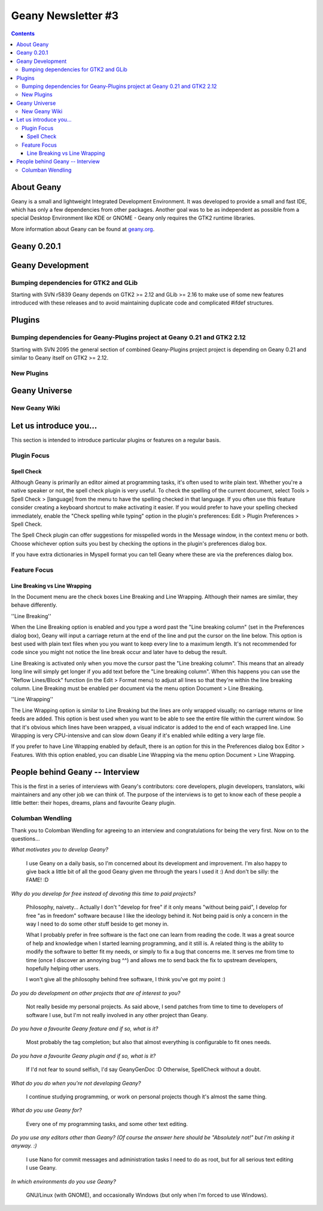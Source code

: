 Geany Newsletter #3
-------------------

.. contents::

About Geany
===========

Geany is a small and lightweight Integrated Development Environment.
It was developed to provide a small and fast IDE, which has only a
few dependencies from other packages. Another goal was to be as
independent as possible from a special Desktop Environment like KDE
or GNOME - Geany only requires the GTK2 runtime libraries.

More information about Geany can be found at
`geany.org <http://www.geany.org/>`_.


Geany 0.20.1
============

Geany Development
=================

Bumping dependencies for GTK2 and GLib
^^^^^^^^^^^^^^^^^^^^^^^^^^^^^^^^^^^^^^

Starting with SVN r5839 Geany depends on GTK2 >= 2.12 and GLib >= 2.16 to
make use of some new features introduced with these releases and to avoid
maintaining duplicate code and complicated #ifdef structures.


Plugins
=======

Bumping dependencies for Geany-Plugins project at Geany 0.21 and GTK2 2.12
^^^^^^^^^^^^^^^^^^^^^^^^^^^^^^^^^^^^^^^^^^^^^^^^^^^^^^^^^^^^^^^^^^^^^^^^^^

Starting with SVN 2095 the general section of combined Geany-Plugins
project project is depending on Geany 0.21 and similar to Geany
itself on GTK2 >= 2.12.


New Plugins
^^^^^^^^^^^

Geany Universe
==============

New Geany Wiki
^^^^^^^^^^^^^^


Let us introduce you...
=======================

This section is intended to introduce particular plugins or features
on a regular basis.


Plugin Focus
^^^^^^^^^^^^

Spell Check
***********

Although Geany is primarily an editor aimed at programming tasks,
it's often used to write plain text. Whether you're a native speaker
or not, the spell check plugin is very useful. To check the spelling
of the current document, select Tools > Spell Check > [language]
from the menu to have the spelling checked in that language. If you
often use this feature consider creating a keyboard shortcut to make
activating it easier. If you would prefer to have your spelling
checked immediately, enable the "Check spelling while typing" option
in the plugin's preferences: Edit > Plugin Preferences > Spell Check.

.. image:: ../img/issue3_spellcheck.png

The Spell Check plugin can offer suggestions for misspelled words in
the Message window, in the context menu or both. Choose whichever
option suits you best by checking the options in the plugin's
preferences dialog box.

If you have extra dictionaries in Myspell format you can tell Geany
where these are via the preferences dialog box.


Feature Focus
^^^^^^^^^^^^^

Line Breaking vs Line Wrapping
******************************

In the Document menu are the check boxes Line Breaking and Line
Wrapping. Although their names are similar, they behave differently.

''Line Breaking''

When the Line Breaking option is enabled and you type a word past
the "Line breaking column" (set in the Preferences dialog box),
Geany will input a carriage return at the end of the line and put
the cursor on the line below. This option is best used with plain
text files when you you want to keep every line to a maximum length.
It's not recommended for code since you might not notice the line
break occur and later have to debug the result.

Line Breaking is activated only when you move the cursor past the
"Line breaking column". This means that an already long line will
simply get longer if you add text before the "Line breaking column".
When this happens you can use the "Reflow Lines/Block" function (in
the Edit > Format menu) to adjust all lines so that they're within
the line breaking column. Line Breaking must be enabled per document
via the menu option Document > Line Breaking.

''Line Wrapping''

The Line Wrapping option is similar to Line Breaking but the lines
are only wrapped visually; no carriage returns or line feeds are
added. This option is best used when you want to be able to see the
entire file within the current window. So that it's obvious which
lines have been wrapped, a visual indicator is added to the end of
each wrapped line. Line Wrapping is very CPU-intensive and can slow
down Geany if it's enabled while editing a very large file.

If you prefer to have Line Wrapping enabled by default, there is an
option for this in the Preferences dialog box Editor > Features.
With this option enabled, you can disable Line Wrapping via the menu
option Document > Line Wrapping.

.. image:: ../img/issue3_linewrapping.png


People behind Geany -- Interview
=================================

This is the first in a series of interviews with Geany's contributors:
core developers, plugin developers, translators, wiki maintainers and
any other job we can think of. The purpose of the interviews is to get
to know each of these people a little better: their hopes, dreams,
plans and favourite Geany plugin.

Columban Wendling
^^^^^^^^^^^^^^^^^

Thank you to Colomban Wendling for agreeing to an interview and
congratulations for being the very first. Now on to the questions...


*What motivates you to develop Geany?*

	I use Geany on a daily basis, so I'm concerned about its
	development and improvement. I'm also happy to give back a
	little bit of all the good Geany given me through the years I
	used it :)  And don't be silly: the FAME! :D

*Why do you develop for free instead of devoting this time to paid
projects?*

	Philosophy, naivety... Actually I don't "develop for free" if it
	only means "without being paid", I develop for free "as in
	freedom" software because I like the ideology behind it. Not
	being paid is only a concern in the way I need to do some other
	stuff beside to get money in.

	What I probably prefer in free software is the fact one can
	learn from reading the code. It was a great source of help and
	knowledge when I started learning programming, and it still is.
	A related thing is the ability to modify the software to better
	fit my needs, or simply to fix a bug that concerns me. It serves
	me from time to time (once I discover an annoying bug ^^) and
	allows me to send back the fix to upstream developers, hopefully
	helping other users.

	I won't give all the philosophy behind free software, I think
	you've got my point :)

*Do you do development on other projects that are of interest to you?*

	Not really beside my personal projects. As said above, I send
	patches from time to time to developers of software I use, but
	I'm not really involved in any other project than Geany.

*Do you have a favourite Geany feature and if so, what is it?*

	Most probably the tag completion; but also that almost
	everything is configurable to fit ones needs.

*Do you have a favourite Geany plugin and if so, what is it?*

	If I'd not fear to sound selfish, I'd say GeanyGenDoc :D
	Otherwise, SpellCheck without a doubt.

*What do you do when you're not developing Geany?*

	I continue studying programming, or work on personal projects
	though it's almost the same thing.

*What do you use Geany for?*

	Every one of my programming tasks, and some other text editing.

*Do you use any editors other than Geany? (Of course the answer here
should be "Absolutely not!" but I'm asking it anyway. :)*

	I use Nano for commit messages and administration tasks I need
	to do as root, but for all serious text editing I use Geany.

*In which environments do you use Geany?*

	GNU/Linux (with GNOME), and occasionally Windows (but only when
	I'm forced to use Windows).
